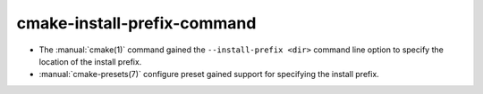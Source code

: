 cmake-install-prefix-command
----------------------------

* The :manual:`cmake(1)` command gained the ``--install-prefix <dir>``
  command line option to specify the location of the install prefix.

* :manual:`cmake-presets(7)` configure preset gained support for specifying
  the install prefix.
